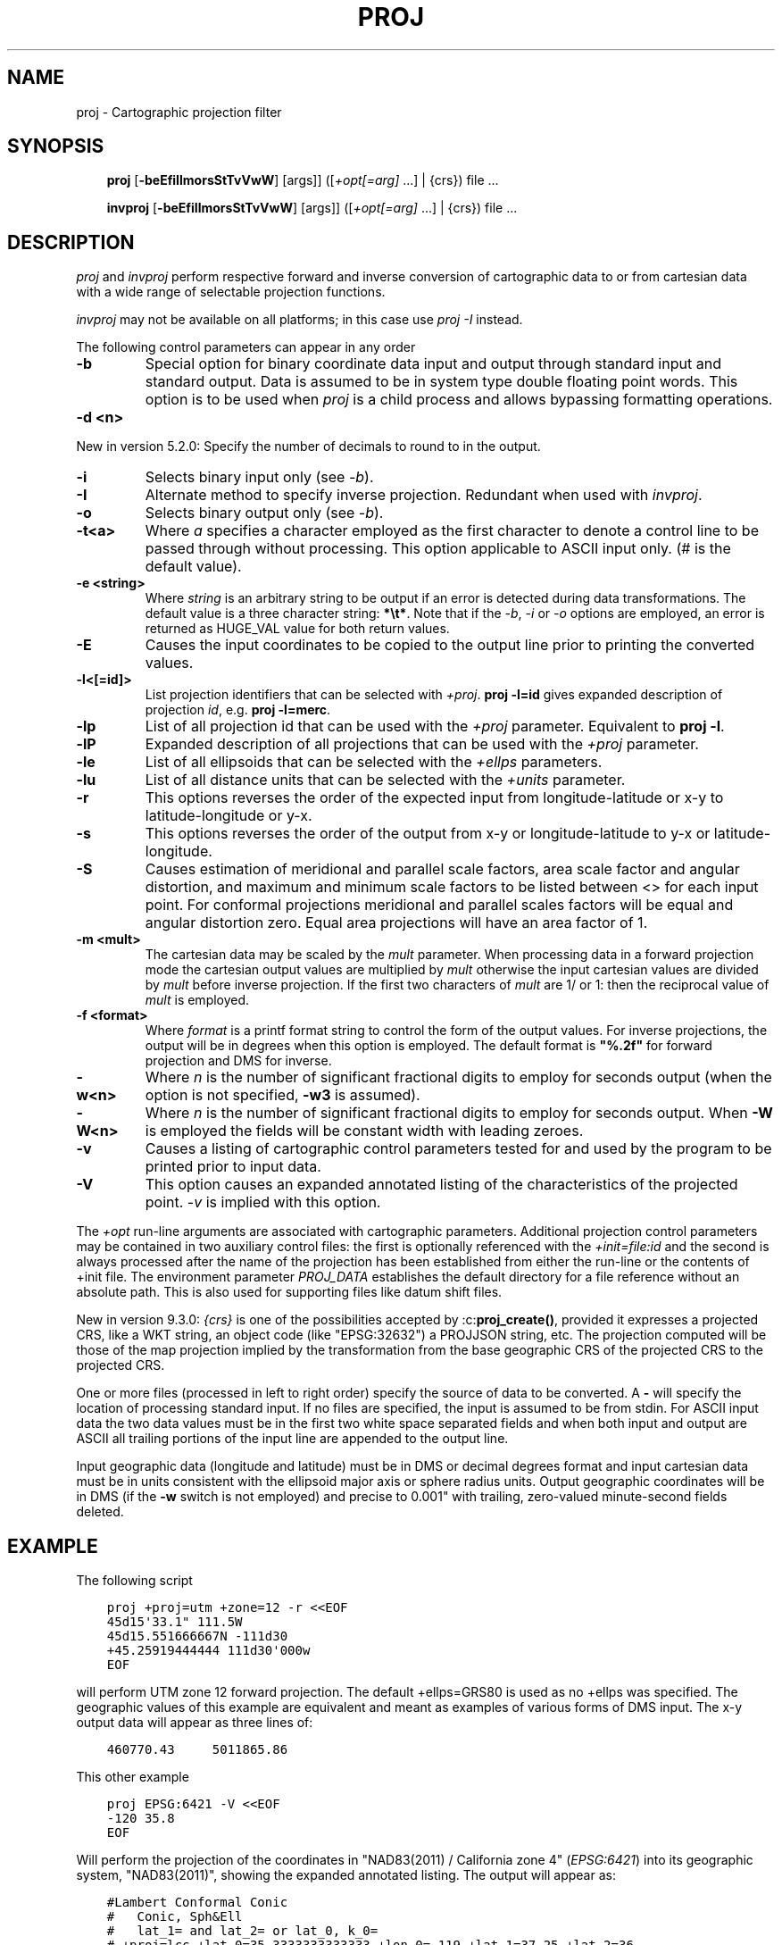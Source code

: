.\" Man page generated from reStructuredText.
.
.
.nr rst2man-indent-level 0
.
.de1 rstReportMargin
\\$1 \\n[an-margin]
level \\n[rst2man-indent-level]
level margin: \\n[rst2man-indent\\n[rst2man-indent-level]]
-
\\n[rst2man-indent0]
\\n[rst2man-indent1]
\\n[rst2man-indent2]
..
.de1 INDENT
.\" .rstReportMargin pre:
. RS \\$1
. nr rst2man-indent\\n[rst2man-indent-level] \\n[an-margin]
. nr rst2man-indent-level +1
.\" .rstReportMargin post:
..
.de UNINDENT
. RE
.\" indent \\n[an-margin]
.\" old: \\n[rst2man-indent\\n[rst2man-indent-level]]
.nr rst2man-indent-level -1
.\" new: \\n[rst2man-indent\\n[rst2man-indent-level]]
.in \\n[rst2man-indent\\n[rst2man-indent-level]]u
..
.TH "PROJ" "1" "01 Dec 2023" "9.3" "PROJ"
.SH NAME
proj \- Cartographic projection filter
.SH SYNOPSIS
.INDENT 0.0
.INDENT 3.5
\fBproj\fP [\fB\-beEfiIlmorsStTvVwW\fP] [args]] ([\fI+opt[=arg]\fP ...] | {crs}) file ...
.sp
\fBinvproj\fP [\fB\-beEfiIlmorsStTvVwW\fP] [args]] ([\fI+opt[=arg]\fP ...] | {crs}) file ...
.UNINDENT
.UNINDENT
.SH DESCRIPTION
.sp
\fI\%proj\fP and \fI\%invproj\fP perform respective forward and inverse
conversion of cartographic data to or from cartesian data with a wide
range of selectable projection functions.
.sp
\fI\%invproj\fP may not be available on all platforms; in this case
use \fI\%proj \-I\fP instead.
.sp
The following control parameters can appear in any order
.INDENT 0.0
.TP
.B \-b
Special option for binary coordinate data input and output through standard
input and standard output. Data is assumed to be in system type double
floating point words. This option is to be used when \fI\%proj\fP is a child process
and allows bypassing formatting operations.
.UNINDENT
.INDENT 0.0
.TP
.B \-d <n>
.UNINDENT
.sp
New in version 5.2.0: Specify the number of decimals to round to in the output.

.INDENT 0.0
.TP
.B \-i
Selects binary input only (see \fI\%\-b\fP).
.UNINDENT
.INDENT 0.0
.TP
.B \-I
Alternate method to specify inverse projection. Redundant when used with
\fI\%invproj\fP\&.
.UNINDENT
.INDENT 0.0
.TP
.B \-o
Selects binary output only (see \fI\%\-b\fP).
.UNINDENT
.INDENT 0.0
.TP
.B \-t<a>
Where \fIa\fP specifies a character employed as the first character to denote a
control line to be passed through without processing. This option
applicable to ASCII input only. (# is the default value).
.UNINDENT
.INDENT 0.0
.TP
.B \-e <string>
Where \fIstring\fP is an arbitrary string to be output if an error is detected during
data transformations. The default value is a three character string: \fB*\et*\fP\&.
Note that if the \fI\%\-b\fP, \fI\%\-i\fP or \fI\%\-o\fP options are employed, an error
is returned as HUGE_VAL value for both return values.
.UNINDENT
.INDENT 0.0
.TP
.B \-E
Causes the input coordinates to be copied to the output line prior to
printing the converted values.
.UNINDENT
.INDENT 0.0
.TP
.B \-l<[=id]>
List projection identifiers that can be selected with \fI+proj\fP\&. \fBproj \-l=id\fP
gives expanded description of projection \fIid\fP, e.g. \fBproj \-l=merc\fP\&.
.UNINDENT
.INDENT 0.0
.TP
.B \-lp
List of all projection id that can be used with the \fI+proj\fP parameter.
Equivalent to \fBproj \-l\fP\&.
.UNINDENT
.INDENT 0.0
.TP
.B \-lP
Expanded description of all projections that can be used with the \fI+proj\fP
parameter.
.UNINDENT
.INDENT 0.0
.TP
.B \-le
List of all ellipsoids that can be selected with the \fI+ellps\fP parameters.
.UNINDENT
.INDENT 0.0
.TP
.B \-lu
List of all distance units that can be selected with the \fI+units\fP parameter.
.UNINDENT
.INDENT 0.0
.TP
.B \-r
This options reverses the order of the expected input from
longitude\-latitude or x\-y to latitude\-longitude or y\-x.
.UNINDENT
.INDENT 0.0
.TP
.B \-s
This options reverses the order of the output from x\-y or longitude\-latitude
to y\-x or latitude\-longitude.
.UNINDENT
.INDENT 0.0
.TP
.B \-S
Causes estimation of meridional and parallel scale factors, area scale
factor and angular distortion, and maximum and minimum scale factors to be
listed between <> for each input point. For conformal projections meridional
and parallel scales factors will be equal and angular distortion zero. Equal
area projections will have an area factor of 1.
.UNINDENT
.INDENT 0.0
.TP
.B \-m <mult>
The cartesian data may be scaled by the \fImult\fP parameter. When processing data
in a forward projection mode the cartesian output values are multiplied by
\fImult\fP otherwise the input cartesian values are divided by \fImult\fP before inverse
projection. If the first two characters of \fImult\fP are 1/ or 1: then the
reciprocal value of \fImult\fP is employed.
.UNINDENT
.INDENT 0.0
.TP
.B \-f <format>
Where \fIformat\fP is a printf format string to control the form of the output values.
For inverse projections, the output will be in degrees when this option is
employed. The default format is \fB"%.2f"\fP for forward projection and DMS for
inverse.
.UNINDENT
.INDENT 0.0
.TP
.B \-w<n>
Where \fIn\fP is the number of significant fractional digits to employ for seconds
output (when the option is not specified, \fB\-w3\fP is assumed).
.UNINDENT
.INDENT 0.0
.TP
.B \-W<n>
Where \fIn\fP is the number of significant fractional digits to employ for seconds
output. When \fB\-W\fP is employed the fields will be constant width
with leading zeroes.
.UNINDENT
.INDENT 0.0
.TP
.B \-v
Causes a listing of cartographic control parameters tested for and used by
the program to be printed prior to input data.
.UNINDENT
.INDENT 0.0
.TP
.B \-V
This option causes an expanded annotated listing of the characteristics of
the projected point. \fI\%\-v\fP is implied with this option.
.UNINDENT
.sp
The \fI+opt\fP run\-line arguments are associated with cartographic parameters.
Additional projection control parameters may be contained in two auxiliary
control files: the first is optionally referenced with the
\fI+init=file:id\fP and the second is always processed after the name of the
projection has been established from either the run\-line or the contents of
+init file. The environment parameter \fI\%PROJ_DATA\fP establishes the
default directory for a file reference without an absolute path. This is
also used for supporting files like datum shift files.
.sp
New in version 9.3.0: \fI{crs}\fP is one of the possibilities accepted by :c:\fBproj_create()\fP, provided it
expresses a projected CRS, like a WKT string, an object code (like "EPSG:32632")
a PROJJSON string, etc.
The projection computed will be those of the map projection implied by
the transformation from the base geographic CRS of the projected CRS to the projected CRS.

.sp
One or more files (processed in left to right order) specify the source of
data to be converted. A \fB\-\fP will specify the location of processing standard
input. If no files are specified, the input is assumed to be from stdin.
For ASCII input data the two data values must be in the first two white space
separated fields and when both input and output are ASCII all trailing
portions of the input line are appended to the output line.
.sp
Input geographic data (longitude and latitude) must be in DMS or decimal degrees format and input
cartesian data must be in units consistent with the ellipsoid major axis or
sphere radius units. Output geographic coordinates will be in DMS (if the
\fB\-w\fP switch is not employed) and precise to 0.001" with trailing, zero\-valued
minute\-second fields deleted.
.SH EXAMPLE
.sp
The following script
.INDENT 0.0
.INDENT 3.5
.sp
.nf
.ft C
proj +proj=utm +zone=12 \-r <<EOF
45d15\(aq33.1" 111.5W
45d15.551666667N \-111d30
+45.25919444444 111d30\(aq000w
EOF
.ft P
.fi
.UNINDENT
.UNINDENT
.sp
will perform UTM zone 12 forward projection.
The default +ellps=GRS80 is used as no +ellps was specified.
The geographic values of this example are equivalent
and meant as examples of various forms of DMS input. The x\-y output
data will appear as three lines of:
.INDENT 0.0
.INDENT 3.5
.sp
.nf
.ft C
460770.43     5011865.86
.ft P
.fi
.UNINDENT
.UNINDENT
.sp
This other example
.INDENT 0.0
.INDENT 3.5
.sp
.nf
.ft C
proj EPSG:6421 \-V <<EOF
\-120 35.8
EOF
.ft P
.fi
.UNINDENT
.UNINDENT
.sp
Will perform the projection of the coordinates in "NAD83(2011) / California zone 4"
(\fIEPSG:6421\fP) into its geographic system, "NAD83(2011)", showing the expanded annotated listing.
The output will appear as:
.INDENT 0.0
.INDENT 3.5
.sp
.nf
.ft C
#Lambert Conformal Conic
#   Conic, Sph&Ell
#   lat_1= and lat_2= or lat_0, k_0=
# +proj=lcc +lat_0=35.3333333333333 +lon_0=\-119 +lat_1=37.25 +lat_2=36
# +x_0=2000000 +y_0=500000 +ellps=GRS80
#Final Earth figure: ellipsoid
#  Major axis (a): 6378137.000
#  1/flattening: 298.257222
#  squared eccentricity: 0.006694380023
Longitude: 120dW [ \-120 ]
Latitude:  35d48\(aqN [ 35.8 ]
Easting (x):   1909606.87
Northing (y):  552253.58
Meridian scale (h) : 1.00004382  ( 0.004382 % error )
Parallel scale (k) : 1.00004382  ( 0.004382 % error )
Areal scale (s):     1.00008765  ( 0.008765 % error )
Angular distortion (w): 0.000
Meridian/Parallel angle: 90.00000
Convergence : \-0d35\(aq47.714" [ \-0.59658715 ]
Max\-min (Tissot axis a\-b) scale error: 1.00004 1.00004
.ft P
.fi
.UNINDENT
.UNINDENT
.SH OTHER PROGRAMS
.sp
The \fI\%proj\fP program is limited to converting between geographic and
projected coordinates within one datum.
.sp
The \fI\%cs2cs\fP program operates similarly, but allows translation
between any pair of definable coordinate reference systems, including
support for datum translation.
.SH SEE ALSO
.sp
\fBcs2cs(1)\fP, \fBcct(1)\fP, \fBgeod(1)\fP, \fBgie(1)\fP, \fBprojinfo(1)\fP, \fBprojsync(1)\fP
.SH BUGS
.sp
A list of known bugs can be found at \fI\%https://github.com/OSGeo/PROJ/issues\fP
where new bug reports can be submitted to.
.SH HOME PAGE
.sp
\fI\%https://proj.org/\fP
.SH AUTHOR
Gerald I. Evenden
.SH COPYRIGHT
1983-2023, PROJ contributors
.\" Generated by docutils manpage writer.
.
